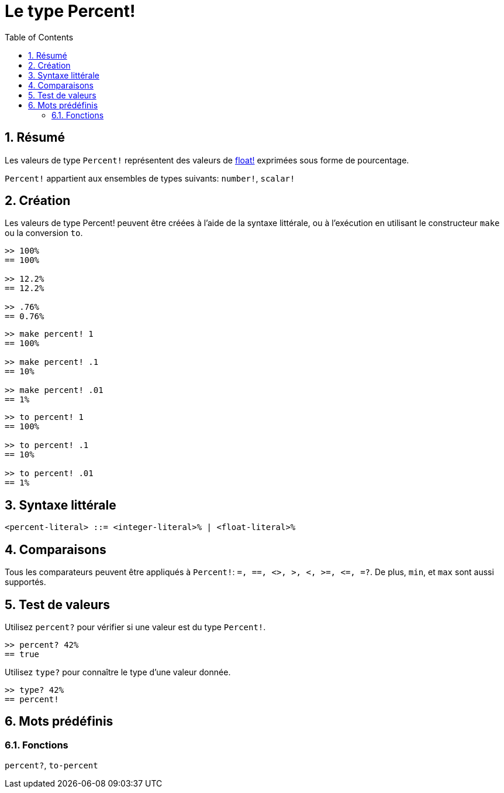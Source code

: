 = Le type Percent!
:toc:
:numbered:


== Résumé

Les valeurs de type `Percent!` représentent des valeurs de link:float.adoc[float!] exprimées sous forme de pourcentage.

`Percent!` appartient aux ensembles de types suivants: `number!`, `scalar!`


== Création

Les valeurs de type Percent! peuvent être créées à l'aide de la syntaxe littérale, ou à l'exécution en utilisant le constructeur `make` ou la conversion `to`.

```red
>> 100%
== 100%

>> 12.2%
== 12.2%

>> .76%
== 0.76%
```

```red
>> make percent! 1
== 100%

>> make percent! .1
== 10%

>> make percent! .01
== 1%
```

```red
>> to percent! 1
== 100%

>> to percent! .1
== 10%

>> to percent! .01
== 1%
```

== Syntaxe littérale

```
<percent-literal> ::= <integer-literal>% | <float-literal>% 
```

== Comparaisons

Tous les comparateurs peuvent être appliqués à `Percent!`: `=, ==, <>, >, <, >=, &lt;=, =?`. De plus, `min`, et `max` sont aussi supportés.


== Test de valeurs

Utilisez `percent?` pour vérifier si une valeur est du type `Percent!`.

```red
>> percent? 42%
== true
```

Utilisez `type?` pour connaître le type d'une valeur donnée.

```red
>> type? 42%
== percent!
```

== Mots prédéfinis

=== Fonctions

`percent?`, `to-percent`